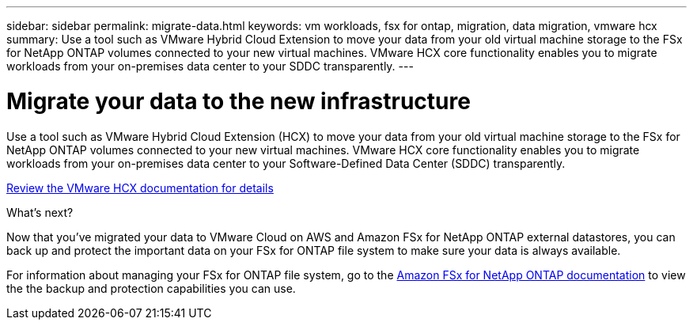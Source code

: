 ---
sidebar: sidebar
permalink: migrate-data.html
keywords: vm workloads, fsx for ontap, migration, data migration, vmware hcx
summary: Use a tool such as VMware Hybrid Cloud Extension to move your data from your old virtual machine storage to the FSx for NetApp ONTAP volumes connected to your new virtual machines. VMware HCX core functionality enables you to migrate workloads from your on-premises data center to your SDDC transparently.
---

= Migrate your data to the new infrastructure
:icons: font
:imagesdir: ./media/

[.lead]
Use a tool such as VMware Hybrid Cloud Extension (HCX) to move your data from your old virtual machine storage to the FSx for NetApp ONTAP volumes connected to your new virtual machines. VMware HCX core functionality enables you to migrate workloads from your on-premises data center to your Software-Defined Data Center (SDDC) transparently.

https://docs.vmware.com/en/VMware-Cloud-on-AWS/services/com.vmware.vmc-aws-operations/GUID-E8671FC6-F64B-4D41-8F01-B6120B0E3675.html[Review the VMware HCX documentation for details^]

.What's next?

Now that you've migrated your data to VMware Cloud on AWS and Amazon FSx for NetApp ONTAP external datastores, you can back up and protect the important data on your FSx for ONTAP file system to make sure your data is always available.

For information about managing your FSx for ONTAP file system, go to the https://docs.netapp.com/us-en/workload-fsx-ontap/index.html[Amazon FSx for NetApp ONTAP documentation] to view the the backup and protection capabilities you can use.